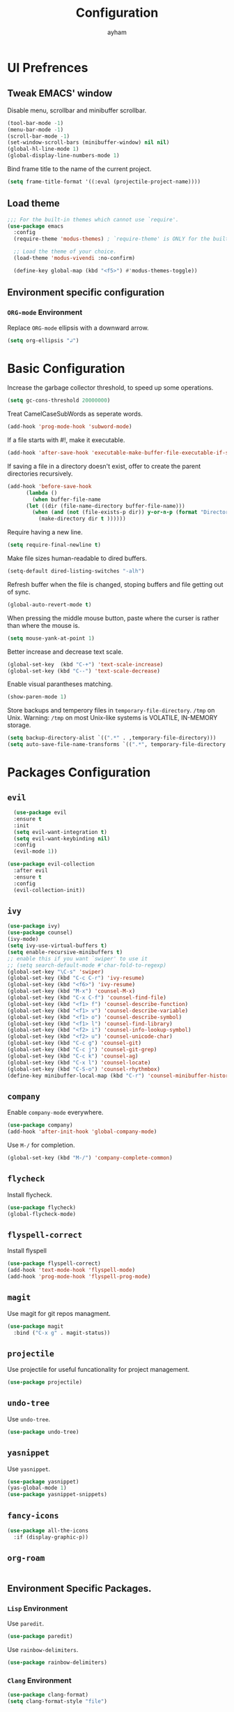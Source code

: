 #+TITLE: Configuration
#+AUTHOR: ayham
#+EMAIL: me@ayham.xyz

* UI Prefrences
** Tweak EMACS' window

Disable menu, scrollbar and minibuffer scrollbar.

#+BEGIN_SRC emacs-lisp
  (tool-bar-mode -1)
  (menu-bar-mode -1)
  (scroll-bar-mode -1)
  (set-window-scroll-bars (minibuffer-window) nil nil)
  (global-hl-line-mode 1)
  (global-display-line-numbers-mode 1)
#+END_SRC

Bind frame title to the name of the current project.

#+BEGIN_SRC emacs-lisp
(setq frame-title-format '((:eval (projectile-project-name))))
#+END_SRC

** Load theme

#+BEGIN_SRC emacs-lisp
  ;;; For the built-in themes which cannot use `require'.
  (use-package emacs
    :config
    (require-theme 'modus-themes) ; `require-theme' is ONLY for the built-in Modus themes

    ;; Load the theme of your choice.
    (load-theme 'modus-vivendi :no-confirm)

    (define-key global-map (kbd "<f5>") #'modus-themes-toggle))
#+END_SRC

** Environment specific configuration
*** =ORG-mode= Environment

Replace =ORG-mode= ellipsis with a downward arrow.

#+BEGIN_SRC emacs-lisp
(setq org-ellipsis "↲")
#+END_SRC

* Basic Configuration

Increase the garbage collector threshold, to speed up some operations.

#+BEGIN_SRC emacs-lisp
  (setq gc-cons-threshold 20000000)
#+END_SRC

Treat CamelCaseSubWords as seperate words. 

#+BEGIN_SRC emacs-lisp
  (add-hook 'prog-mode-hook 'subword-mode)
#+END_SRC

If a file starts with #!, make it executable.

#+BEGIN_SRC emacs-lisp
  (add-hook 'after-save-hook 'executable-make-buffer-file-executable-if-script-p)
#+END_SRC

If saving a file in a directory doesn't exist, offer to create the parent directories recursively.

#+BEGIN_SRC emacs-lisp
  (add-hook 'before-save-hook
	    (lambda ()
	      (when buffer-file-name
		(let ((dir (file-name-directory buffer-file-name)))
		  (when (and (not (file-exists-p dir)) y-or-n-p (format "Directory %s does not exist, Create it?" dir))
		    (make-directory dir t ))))))
#+END_SRC

Require having a new line.

#+BEGIN_SRC emacs-lisp
  (setq require-final-newline t)
#+END_SRC

Make file sizes human-readable to dired buffers.

#+BEGIN_SRC emacs-lisp
  (setq-default dired-listing-switches "-alh")
#+END_SRC

Refresh buffer when the file is changed, stoping buffers and file getting out of sync.

#+BEGIN_SRC emacs-lisp
  (global-auto-revert-mode t)
#+END_SRC

When pressing the middle mouse button, paste where the curser is rather than where the mouse is.

#+BEGIN_SRC emacs-lisp
  (setq mouse-yank-at-point 1)
#+END_SRC

Better increase and decrease text scale.

#+BEGIN_SRC emacs-lisp
  (global-set-key  (kbd "C-+") 'text-scale-increase)
  (global-set-key (kbd "C--") 'text-scale-decrease)
#+END_SRC

Enable visual parantheses matching.

#+BEGIN_SRC emacs-lisp
  (show-paren-mode 1)
#+END_SRC

Store backups and temperory files in =temporary-file-directory=.
=/tmp= on Unix. Warning: =/tmp= on most Unix-like systems is VOLATILE, IN-MEMORY storage.

#+BEGIN_SRC emacs-lisp
(setq backup-directory-alist `((".*" . ,temporary-file-directory)))
(setq auto-save-file-name-transforms `((".*", temporary-file-directory t)))
#+END_SRC

* Packages Configuration
** =evil=

#+BEGIN_SRC emacs-lisp
  (use-package evil
  :ensure t
  :init
  (setq evil-want-integration t)
  (setq evil-want-keybinding nil)
  :config
  (evil-mode 1))

(use-package evil-collection
  :after evil
  :ensure t
  :config
  (evil-collection-init))
#+END_SRC

** =ivy=

#+BEGIN_SRC emacs-lisp
  (use-package ivy)
  (use-package counsel)
  (ivy-mode)
  (setq ivy-use-virtual-buffers t)
  (setq enable-recursive-minibuffers t)
  ;; enable this if you want `swiper' to use it
  ;; (setq search-default-mode #'char-fold-to-regexp)
  (global-set-key "\C-s" 'swiper)
  (global-set-key (kbd "C-c C-r") 'ivy-resume)
  (global-set-key (kbd "<f6>") 'ivy-resume)
  (global-set-key (kbd "M-x") 'counsel-M-x)
  (global-set-key (kbd "C-x C-f") 'counsel-find-file)
  (global-set-key (kbd "<f1> f") 'counsel-describe-function)
  (global-set-key (kbd "<f1> v") 'counsel-describe-variable)
  (global-set-key (kbd "<f1> o") 'counsel-describe-symbol)
  (global-set-key (kbd "<f1> l") 'counsel-find-library)
  (global-set-key (kbd "<f2> i") 'counsel-info-lookup-symbol)
  (global-set-key (kbd "<f2> u") 'counsel-unicode-char)
  (global-set-key (kbd "C-c g") 'counsel-git)
  (global-set-key (kbd "C-c j") 'counsel-git-grep)
  (global-set-key (kbd "C-c k") 'counsel-ag)
  (global-set-key (kbd "C-x l") 'counsel-locate)
  (global-set-key (kbd "C-S-o") 'counsel-rhythmbox)
  (define-key minibuffer-local-map (kbd "C-r") 'counsel-minibuffer-history)
#+END_SRC

** =company=

Enable =company-mode= everywhere.

#+BEGIN_SRC emacs-lisp
  (use-package company)
  (add-hook 'after-init-hook 'global-company-mode)
#+END_SRC

Use =M-/= for completion.

#+BEGIN_SRC emacs-lisp
  (global-set-key (kbd "M-/") 'company-complete-common)
#+END_SRC

** =flycheck=

Install flycheck.

#+BEGIN_SRC emacs-lisp
  (use-package flycheck)
  (global-flycheck-mode)
#+END_SRC

** =flyspell-correct=

Install flyspell

#+BEGIN_SRC emacs-lisp
  (use-package flyspell-correct)
  (add-hook 'text-mode-hook 'flyspell-mode)
  (add-hook 'prog-mode-hook 'flyspell-prog-mode)
#+END_SRC

** =magit=

Use magit for git repos managment.

#+BEGIN_SRC emacs-lisp
  (use-package magit
	:bind ("C-x g" . magit-status))
#+END_SRC

** =projectile=

Use projectile for useful funcationality for project management.

#+BEGIN_SRC emacs-lisp
  (use-package projectile)
#+END_SRC

** =undo-tree=

Use =undo-tree=.

#+BEGIN_SRC emacs-lisp
  (use-package undo-tree)
#+END_SRC

** =yasnippet=

Use =yasnippet=.

#+BEGIN_SRC emacs-lisp
  (use-package yasnippet)
  (yas-global-mode 1)
  (use-package yasnippet-snippets)
#+END_SRC

** =fancy-icons=

#+BEGIN_SRC emacs-lisp
  (use-package all-the-icons
    :if (display-graphic-p))
#+END_SRC

** =org-roam=

#+BEGIN_SRC emacs-lisp
#+END_SRC

** Environment Specific Packages.
*** =Lisp= Environment

Use =paredit=.

#+BEGIN_SRC emacs-lisp
  (use-package paredit)
#+END_SRC

Use =rainbow-delimiters=.

#+BEGIN_SRC emacs-lisp
  (use-package rainbow-delimiters)
#+END_SRC

*** =Clang= Environment

#+BEGIN_SRC emacs-lisp
  (use-package clang-format)
  (setq clang-format-style "file")
#+END_SRC

** Miscellanous Packages
Use subword mode.

#+BEGIN_SRC emacs-lisp
  (use-package subword
	:config (global-subword-mode 1))
#+END_SRC

#+BEGIN_SRC emacs-lisp
  (use-package rainbow-mode)
  (rainbow-mode 1)
#+END_SRC


** =Lisp= Environment

Uses lisp packages when lisp languages are enabled.

#+BEGIN_SRC emacs-lisp
  (setq lispy-mode-hooks
		'(emacs-lisp-hook lisp-mode-hook))

  (dolist (hook lispy-mode-hooks)
	(add-hook hook (lambda()
					 (setq show-paren-style 'expression)
  (paredit-mode)
  (rainbow-delimeters-mode))))
#+END_SRC
